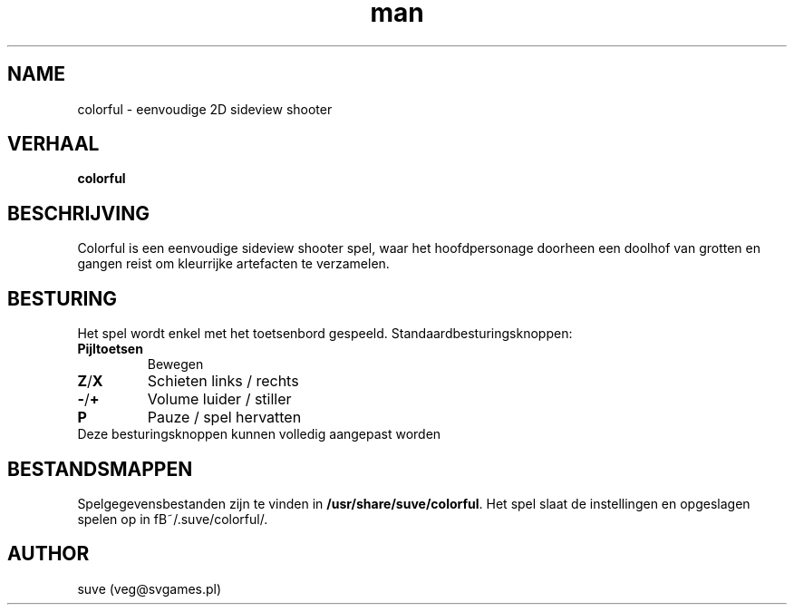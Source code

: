 .\" Man pagina voor colorful
.\" Contact veg@svgames.pl om errors en spelfouten te melden
.TH man 6 "2014-03-16" "1.2" "Games Manual"
.SH NAME
colorful - eenvoudige 2D sideview shooter
.SH VERHAAL
\fBcolorful\fR
.SH BESCHRIJVING
Colorful is een eenvoudige sideview shooter spel, waar het hoofdpersonage
doorheen een doolhof van grotten en gangen reist om kleurrijke artefacten te verzamelen.
.SH BESTURING
Het spel wordt enkel met het toetsenbord gespeeld. Standaardbesturingsknoppen:
.TP
\fBPijltoetsen\fR
Bewegen
.TP
\fBZ\fR/\fBX\fR
Schieten links / rechts
.TP
\fB\-\fR/\fB+\fR
Volume luider / stiller
.TP
\fBP\fR
Pauze / spel hervatten
.TP
Deze besturingsknoppen kunnen volledig aangepast worden
.SH BESTANDSMAPPEN
Spelgegevensbestanden zijn te vinden in \fB/usr/share/suve/colorful\fR.
Het spel slaat de instellingen en opgeslagen spelen op in fB~/.suve/colorful/\fR.
.SH AUTHOR
suve (veg@svgames.pl)
